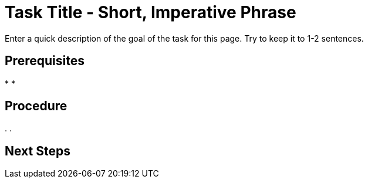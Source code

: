 = Task Title - Short, Imperative Phrase
:page-topic-type: guide
:description: Enter a quick description of the goal of the task for this page. Try to keep it to 1-2 sentences. 

{description}
// Use the description you provided as a quick introduction to the page. 

== Prerequisites 

// Provide an unordered list, with items in past tense, to explain what a user needs to do/must have done before they can proceed with the tasks in your procedure. There will almost always be something you can tell the user to do. 

// You MUST add any required user permissions for a task to the Prerequisites section. 

// Provide links wherever you can. 

// For example: 

// * You've foo'd the bar in your database. For more information, see xref:[].
// * Your user account has the foo permission. For more information, see xref:[].

*
*

== Procedure

// Provide a short, introductory phrase that reiterates the end goal of the procedure. 

// For example: 

// To foo the bar: 

// Then, start your ordered list of steps: 

. 
. 

// To add a Kroki diagram: 

// The title for the diagram
// .Covering index

// Specifies the diagram language, an optional anchor,
// the name for the generated file, and the file type
//[plantuml#optional_anchor,file-name,svg]

// Indicates the start of the diagram
//....
//@startuml

// The content of the diagram goes here
// See https://plantuml.com/ for syntax help.

// Indicates the end of the diagram
//@enduml
//....

// To include a diagram as a partial, use the above syntax and save the file as .puml


// To add another image: 

// image::filename.png["Enter some alt text that visually describes the content of the image", width, height, align=]

// Omit the second colon to display an image inline. 

== Next Steps 

// Provide some context about the next steps that a user can take once they've completed your procedure. 

// Is there another procedure in a set of procedures that they should follow? 

// Is there somewhere they can go to read more information? 

// Use an unordered list, a plain paragraph, or an ordered list, as appropriate. 